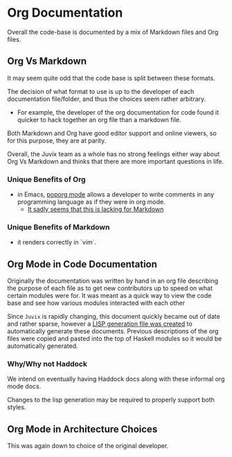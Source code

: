 * Org Documentation
Overall the code-base is documented by a mix of Markdown files and Org
files.

** Org Vs Markdown
It may seem quite odd that the code base is split between these
formats.

The decision of what format to use is up to the developer of each
documentation file/folder, and thus the choices seem rather arbitrary.

- For example, the developer of the org documentation for code found it
  quicker to hack together an org file than a markdown file.

Both Markdown and Org have good editor support and online viewers, so
for this purpose, they are at parity.

Overall, the Juvix team as a whole has no strong feelings either way
about Org Vs Markdown and thinks that there are more important questions in life.

*** Unique Benefits of Org
- in Emacs, [[https://github.com/pinard/poporg][poporg mode]] allows a developer to write comments in any
  programming language as if they were in org mode.
  + [[https://emacs.stackexchange.com/questions/42443/minor-markdown-mode-for-comments][It sadly seems that this is lacking for Markdown]]
*** Unique Benefits of Markdown
- it renders correctly in `vim`.

** Org Mode in Code Documentation
Originally the documentation was written by hand in an org file
describing the purpose of each file as to get new contributors up to
speed on what certain modules were for. It was meant as a quick way to
view the code base and see how various modules interacted with each
other

Since =Juvix= is rapidly changing, this document quickly became out of
date and rather sparse, however a [[https://github.com/cryptiumlabs/juvix/blob/develop/scripts/generate.lisp][LISP generation file was created]] to
automatically generate these documents. Previous descriptions of the
org files were copied and pasted into the top of Haskell modules so it
would be automatically generated.

*** Why/Why not Haddock
We intend on eventually having Haddock docs along with these
informal org mode docs.

Changes to the lisp generation may be required to properly support both
styles.

** Org Mode in Architecture Choices
This was again down to choice of the original developer.
